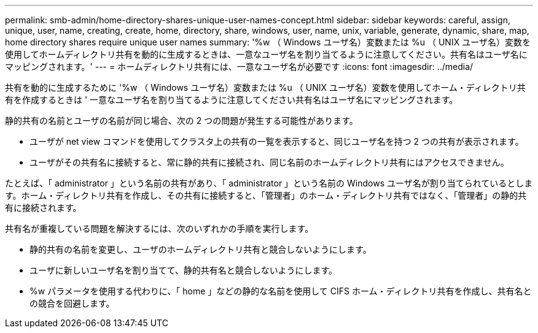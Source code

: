 ---
permalink: smb-admin/home-directory-shares-unique-user-names-concept.html 
sidebar: sidebar 
keywords: careful, assign, unique, user, name, creating, create, home, directory, share, windows, user, name, unix, variable, generate, dynamic, share, map, home directory shares require unique user names 
summary: '%w （ Windows ユーザ名）変数または %u （ UNIX ユーザ名）変数を使用してホームディレクトリ共有を動的に生成するときは、一意なユーザ名を割り当てるように注意してください。共有名はユーザ名にマッピングされます。' 
---
= ホームディレクトリ共有には、一意なユーザ名が必要です
:icons: font
:imagesdir: ../media/


[role="lead"]
共有を動的に生成するために '%w （ Windows ユーザ名）変数または %u （ UNIX ユーザ名）変数を使用してホーム・ディレクトリ共有を作成するときは ' 一意なユーザ名を割り当てるように注意してください共有名はユーザ名にマッピングされます。

静的共有の名前とユーザの名前が同じ場合、次の 2 つの問題が発生する可能性があります。

* ユーザが net view コマンドを使用してクラスタ上の共有の一覧を表示すると、同じユーザ名を持つ 2 つの共有が表示されます。
* ユーザがその共有名に接続すると、常に静的共有に接続され、同じ名前のホームディレクトリ共有にはアクセスできません。


たとえば、「 administrator 」という名前の共有があり、「 administrator 」という名前の Windows ユーザ名が割り当てられているとします。ホーム・ディレクトリ共有を作成し、その共有に接続すると、「管理者」のホーム・ディレクトリ共有ではなく、「管理者」の静的共有に接続されます。

共有名が重複している問題を解決するには、次のいずれかの手順を実行します。

* 静的共有の名前を変更し、ユーザのホームディレクトリ共有と競合しないようにします。
* ユーザに新しいユーザ名を割り当てて、静的共有名と競合しないようにします。
* %w パラメータを使用する代わりに、「 home 」などの静的な名前を使用して CIFS ホーム・ディレクトリ共有を作成し、共有名との競合を回避します。

